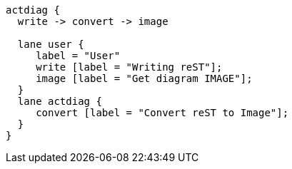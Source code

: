 [actdiag="/opt/homebrew/bin/actdiag",format="png"]
....
actdiag {
  write -> convert -> image

  lane user {
     label = "User"
     write [label = "Writing reST"];
     image [label = "Get diagram IMAGE"];
  }
  lane actdiag {
     convert [label = "Convert reST to Image"];
  }
}
....